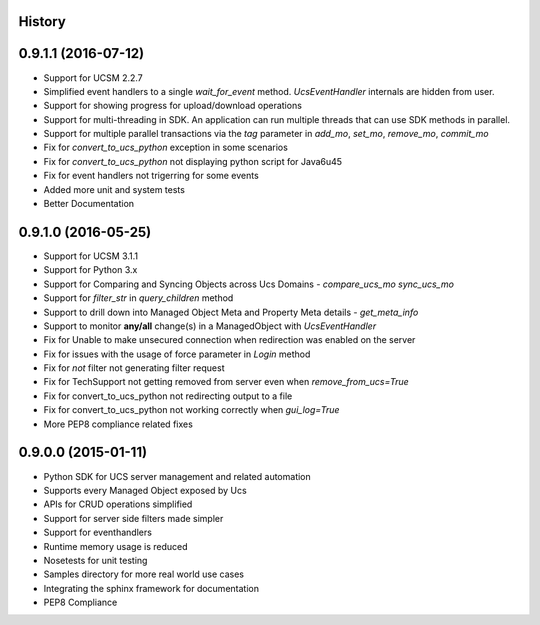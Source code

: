 .. :changelog:

History
-------

0.9.1.1 (2016-07-12)
---------------------

* Support for UCSM 2.2.7
* Simplified event handlers to a single `wait_for_event` method. `UcsEventHandler` internals are hidden from user.
* Support for showing progress for upload/download operations
* Support for multi-threading in SDK. An application can run multiple threads that can use SDK methods in parallel.
* Support for multiple parallel transactions via the `tag` parameter in `add_mo`, `set_mo`, `remove_mo`, `commit_mo`
* Fix for `convert_to_ucs_python` exception in some scenarios
* Fix for `convert_to_ucs_python` not displaying python script for Java6u45
* Fix for event handlers not trigerring for some events
* Added more unit and system tests
* Better Documentation

0.9.1.0 (2016-05-25)
---------------------

* Support for UCSM 3.1.1
* Support for Python 3.x
* Support for Comparing and Syncing Objects across Ucs Domains - `compare_ucs_mo` `sync_ucs_mo`
* Support for `filter_str` in `query_children` method
* Support to drill down into Managed Object Meta and Property Meta details - `get_meta_info`
* Support to monitor **any/all** change(s) in a ManagedObject with `UcsEventHandler`
* Fix for Unable to make unsecured connection when redirection was enabled on the server
* Fix for issues with the usage of force parameter in `Login` method
* Fix for `not` filter not generating filter request
* Fix for TechSupport not getting removed from server even when `remove_from_ucs=True`
* Fix for convert_to_ucs_python not redirecting output to a file
* Fix for convert_to_ucs_python not working correctly when `gui_log=True`
* More PEP8 compliance related fixes

0.9.0.0 (2015-01-11)
---------------------

* Python SDK for UCS server management and related automation
* Supports every Managed Object exposed by Ucs
* APIs for CRUD operations simplified
* Support for server side filters made simpler
* Support for eventhandlers
* Runtime memory usage is reduced
* Nosetests for unit testing
* Samples directory for more real world use cases
* Integrating the sphinx framework for documentation
* PEP8 Compliance
